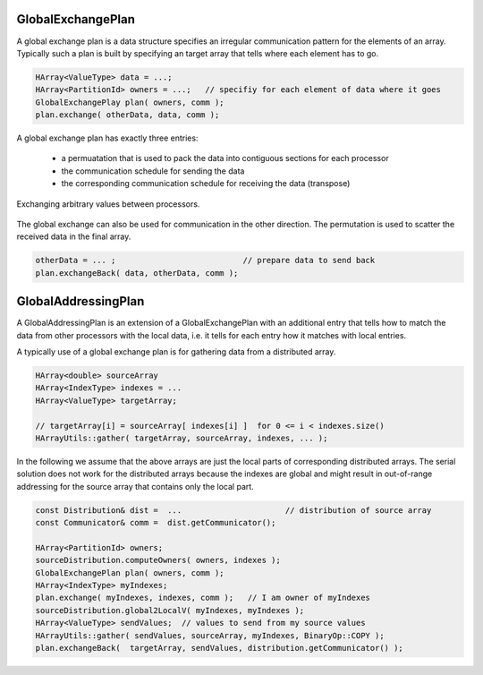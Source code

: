 .. _GlobalExchangePlan:

GlobalExchangePlan
==================

A global exchange plan is a data structure specifies an irregular communication pattern
for the elements of an array. Typically such a plan is built
by specifying an target array that tells where each element has to
go.

.. code-block:: c++

    HArray<ValueType> data = ...;   
    HArray<PartitionId> owners = ...;   // specifiy for each element of data where it goes
    GlobalExchangePlay plan( owners, comm );
    plan.exchange( otherData, data, comm );

A global exchange plan has exactly three entries:

 - a permuatation that is used to pack the data into contiguous sections for each processor
 - the communication schedule for sending the data
 - the corresponding communication schedule for receiving the data (transpose)

.. figure:: _images/global_exchange_plan.*
    :width: 700px
    :align: center
    :alt: Global exchange.

    Exchanging arbitrary values between processors.

The global exchange can also be used for communication in the other direction. 
The permutation is used to scatter the received data in the final array.

.. code-block:: c++

    otherData = ... ;                           // prepare data to send back
    plan.exchangeBack( data, otherData, comm );

GlobalAddressingPlan
====================

A GlobalAddressingPlan is an extension of a GlobalExchangePlan with an additional
entry that tells how to match the data from other processors with the local data, 
i.e. it tells for each entry how it matches with local entries.

A typically use of a global exchange plan is for gathering data from a distributed array.

.. code-block:: c++

     HArray<double> sourceArray 
     HArray<IndexType> indexes = ...
     HArray<ValueType> targetArray;
 
     // targetArray[i] = sourceArray[ indexes[i] ]  for 0 <= i < indexes.size()
     HArrayUtils::gather( targetArray, sourceArray, indexes, ... ); 

In the following we assume that the above arrays are just the local parts of 
corresponding distributed arrays.
The serial solution does not work for the distributed arrays because the indexes are global 
and might result in out-of-range addressing for the source array that contains only the local part.

.. code-block:: c++

    const Distribution& dist =  ...                      // distribution of source array
    const Communicator& comm =  dist.getCommunicator();

    HArray<PartitionId> owners;
    sourceDistribution.computeOwners( owners, indexes );
    GlobalExchangePlan plan( owners, comm );
    HArray<IndexType> myIndexes;
    plan.exchange( myIndexes, indexes, comm );   // I am owner of myIndexes
    sourceDistribution.global2LocalV( myIndexes, myIndexes );
    HArray<ValueType> sendValues;  // values to send from my source values
    HArrayUtils::gather( sendValues, sourceArray, myIndexes, BinaryOp::COPY );
    plan.exchangeBack(  targetArray, sendValues, distribution.getCommunicator() );

